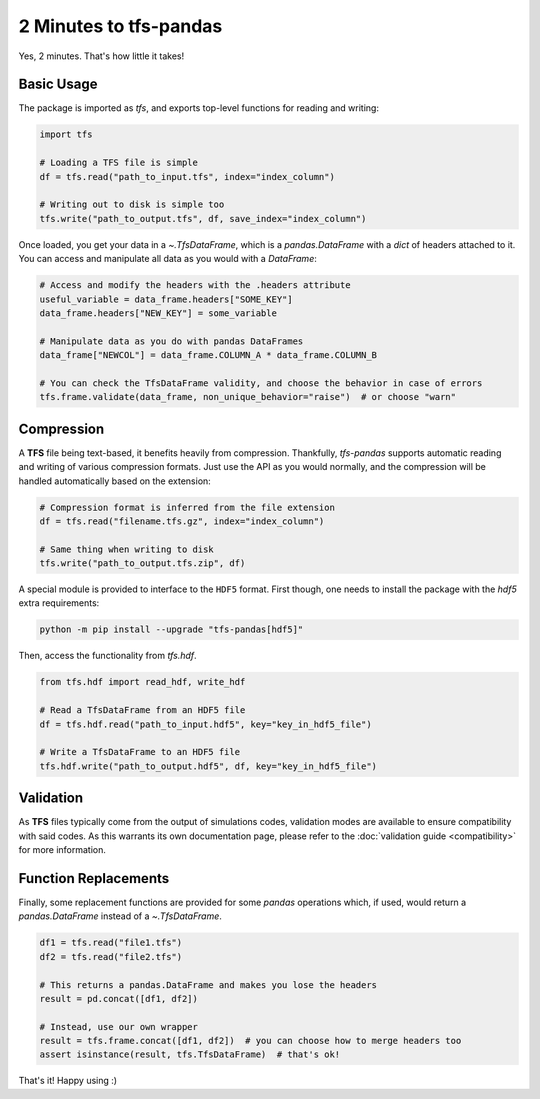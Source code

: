 2 Minutes to tfs-pandas
=======================

Yes, 2 minutes.
That's how little it takes!

Basic Usage
-----------

The package is imported as `tfs`, and exports top-level functions for reading and writing:

.. code-block:: python

   import tfs

   # Loading a TFS file is simple
   df = tfs.read("path_to_input.tfs", index="index_column")

   # Writing out to disk is simple too
   tfs.write("path_to_output.tfs", df, save_index="index_column")

Once loaded, you get your data in a `~.TfsDataFrame`, which is a `pandas.DataFrame` with a `dict` of headers attached to it.
You can access and manipulate all data as you would with a `DataFrame`:

.. autolink-preface:: import tfs
.. code-block:: python

   # Access and modify the headers with the .headers attribute
   useful_variable = data_frame.headers["SOME_KEY"]
   data_frame.headers["NEW_KEY"] = some_variable

   # Manipulate data as you do with pandas DataFrames
   data_frame["NEWCOL"] = data_frame.COLUMN_A * data_frame.COLUMN_B

   # You can check the TfsDataFrame validity, and choose the behavior in case of errors
   tfs.frame.validate(data_frame, non_unique_behavior="raise")  # or choose "warn"

Compression
-----------

A **TFS** file being text-based, it benefits heavily from compression.
Thankfully, `tfs-pandas` supports automatic reading and writing of various compression formats.
Just use the API as you would normally, and the compression will be handled automatically based on the extension:

.. autolink-preface:: import tfs
.. code-block:: python

   # Compression format is inferred from the file extension
   df = tfs.read("filename.tfs.gz", index="index_column")

   # Same thing when writing to disk
   tfs.write("path_to_output.tfs.zip", df)

A special module is provided to interface to the ``HDF5`` format.
First though, one needs to install the package with the `hdf5` extra requirements:

.. code-block:: bash

   python -m pip install --upgrade "tfs-pandas[hdf5]"

Then, access the functionality from `tfs.hdf`.

.. autolink-preface:: import tfs
.. code-block:: python

   from tfs.hdf import read_hdf, write_hdf
   
   # Read a TfsDataFrame from an HDF5 file
   df = tfs.hdf.read("path_to_input.hdf5", key="key_in_hdf5_file")

   # Write a TfsDataFrame to an HDF5 file
   tfs.hdf.write("path_to_output.hdf5", df, key="key_in_hdf5_file")

Validation
----------

As **TFS** files typically come from the output of simulations codes, validation modes are available to ensure compatibility with said codes.
As this warrants its own documentation page, please refer to the :doc:`validation guide <compatibility>` for more information.

Function Replacements
---------------------

Finally, some replacement functions are provided for some `pandas` operations which, if used, would return a `pandas.DataFrame` instead of a `~.TfsDataFrame`.

.. autolink-preface:: import tfs, pandas as pd
.. code-block:: python

   df1 = tfs.read("file1.tfs")
   df2 = tfs.read("file2.tfs")

   # This returns a pandas.DataFrame and makes you lose the headers
   result = pd.concat([df1, df2])

   # Instead, use our own wrapper
   result = tfs.frame.concat([df1, df2])  # you can choose how to merge headers too
   assert isinstance(result, tfs.TfsDataFrame)  # that's ok!

That's it!
Happy using :)
